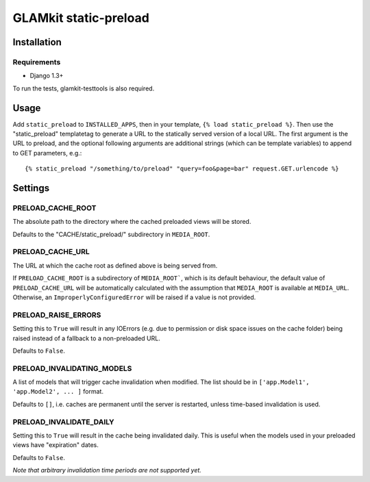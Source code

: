 ======================
GLAMkit static-preload
======================

Installation
------------

Requirements
~~~~~~~~~~~~
* Django 1.3+

To run the tests, glamkit-testtools is also required.

Usage
-----

Add ``static_preload`` to ``INSTALLED_APPS``, then in your template, 
``{% load static_preload %}``. Then use the "static_preload" templatetag to 
generate a URL to the statically served version of a local URL. The first
argument is the URL to preload, and the optional following arguments are
additional strings (which can be template variables) to append to GET 
parameters, e.g.::

	{% static_preload "/something/to/preload" "query=foo&page=bar" request.GET.urlencode %}

Settings
--------

PRELOAD_CACHE_ROOT
~~~~~~~~~~~~~~~~~~
The absolute path to the directory where the cached preloaded views will be 
stored.

Defaults to the "CACHE/static_preload/" subdirectory in ``MEDIA_ROOT``.

PRELOAD_CACHE_URL
~~~~~~~~~~~~~~~~~
The URL at which the cache root as defined above is being served from.

If ``PRELOAD_CACHE_ROOT`` is a subdirectory of ``MEDIA_ROOT```, which is its 
default behaviour, the default value of ``PRELOAD_CACHE_URL`` will be 
automatically calculated with the assumption that ``MEDIA_ROOT`` is available 
at ``MEDIA_URL``. Otherwise, an ``ImproperlyConfiguredError`` will be raised 
if a value is not provided.

PRELOAD_RAISE_ERRORS
~~~~~~~~~~~~~~~~~~~~
Setting this to ``True`` will result in any IOErrors (e.g. due to permission
or disk space issues on the cache folder) being raised instead of a fallback
to a non-preloaded URL.

Defaults to ``False``.

PRELOAD_INVALIDATING_MODELS
~~~~~~~~~~~~~~~~~~~~~~~~~~~
A list of models that will trigger cache invalidation when modified. The list 
should be in ``['app.Model1', 'app.Model2', ... ]`` format.

Defaults to ``[]``, i.e. caches are permanent until the server is restarted, 
unless time-based invalidation is used.

PRELOAD_INVALIDATE_DAILY
~~~~~~~~~~~~~~~~~~~~~~~~
Setting this to ``True`` will result in the cache being invalidated daily. This 
is useful when the models used in your preloaded views have "expiration" dates.

Defaults to ``False``.

*Note that arbitrary invalidation time periods are not supported yet.*
